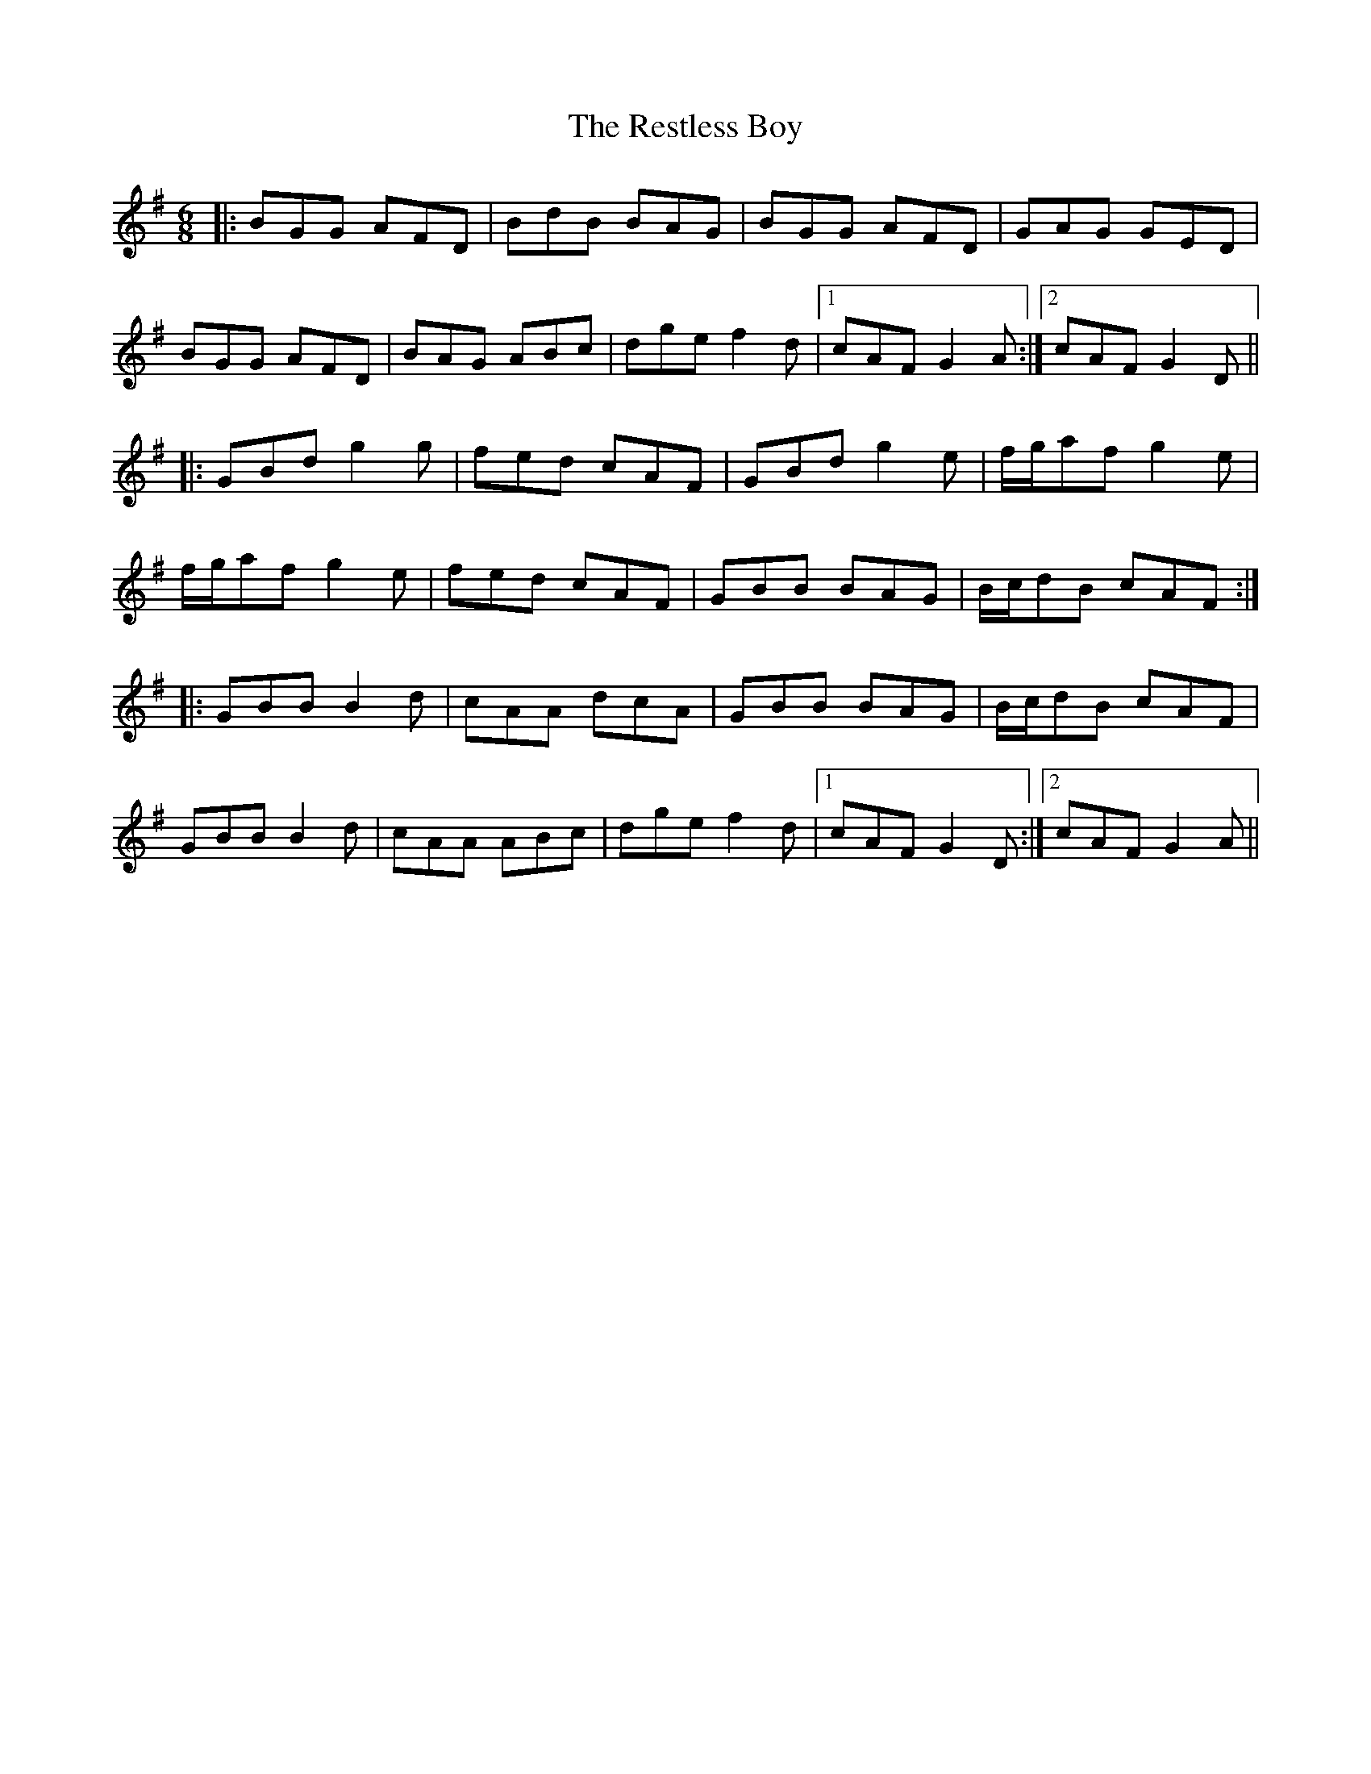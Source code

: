 X: 34306
T: Restless Boy, The
R: jig
M: 6/8
K: Gmajor
|:BGG AFD|BdB BAG|BGG AFD|GAG GED|
BGG AFD|BAG ABc|dge f2d|1 cAF G2A:|2 cAF G2D||
|:GBd g2g|fed cAF|GBd g2e|f/g/af g2e|
f/g/af g2e|fed cAF|GBB BAG|B/c/dB cAF:|
|:GBB B2d|cAA dcA|GBB BAG|B/c/dB cAF|
GBB B2d|cAA ABc|dge f2d|1 cAF G2D:|2 cAF G2A||

